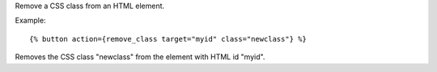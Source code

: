 
Remove a CSS class from an HTML element.

Example::

   {% button action={remove_class target="myid" class="newclass"} %}

Removes the CSS class "newclass" from the element with HTML id "myid".

.. seealso:: actions :ref:`action-add_class` and :ref:`action-toggle_class`.
